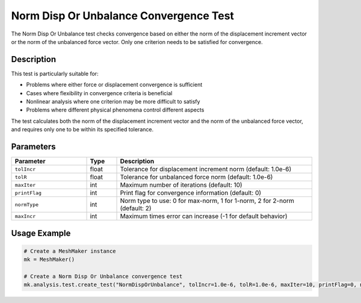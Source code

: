 Norm Disp Or Unbalance Convergence Test
=====================================

The Norm Disp Or Unbalance test checks convergence based on either the norm of the displacement increment vector or the norm of the unbalanced force vector. Only one criterion needs to be satisfied for convergence.

Description
----------

This test is particularly suitable for:

* Problems where either force or displacement convergence is sufficient
* Cases where flexibility in convergence criteria is beneficial
* Nonlinear analysis where one criterion may be more difficult to satisfy
* Problems where different physical phenomena control different aspects

The test calculates both the norm of the displacement increment vector and the norm of the unbalanced force vector, and requires only one to be within its specified tolerance.

Parameters
---------

.. list-table::
   :widths: 25 10 65
   :header-rows: 1

   * - Parameter
     - Type
     - Description
   * - ``tolIncr``
     - float
     - Tolerance for displacement increment norm (default: 1.0e-6)
   * - ``tolR``
     - float
     - Tolerance for unbalanced force norm (default: 1.0e-6)
   * - ``maxIter``
     - int
     - Maximum number of iterations (default: 10)
   * - ``printFlag``
     - int
     - Print flag for convergence information (default: 0)
   * - ``normType``
     - int
     - Norm type to use: 0 for max-norm, 1 for 1-norm, 2 for 2-norm (default: 2)
   * - ``maxIncr``
     - int
     - Maximum times error can increase (-1 for default behavior)

Usage Example
------------

.. code-block:: python

    # Create a MeshMaker instance
    mk = MeshMaker()
    
    # Create a Norm Disp Or Unbalance convergence test
    mk.analysis.test.create_test("NormDispOrUnbalance", tolIncr=1.0e-6, tolR=1.0e-6, maxIter=10, printFlag=0, normType=2, maxIncr=-1) 